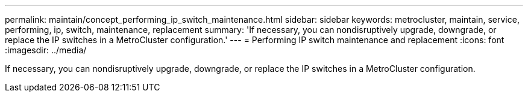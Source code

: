 ---
permalink: maintain/concept_performing_ip_switch_maintenance.html
sidebar: sidebar
keywords: metrocluster, maintain, service, performing, ip, switch, maintenance, replacement
summary: 'If necessary, you can nondisruptively upgrade, downgrade, or replace the IP switches in a MetroCluster configuration.'
---
= Performing IP switch maintenance and replacement
:icons: font
:imagesdir: ../media/

[.lead]
If necessary, you can nondisruptively upgrade, downgrade, or replace the IP switches in a MetroCluster configuration.
